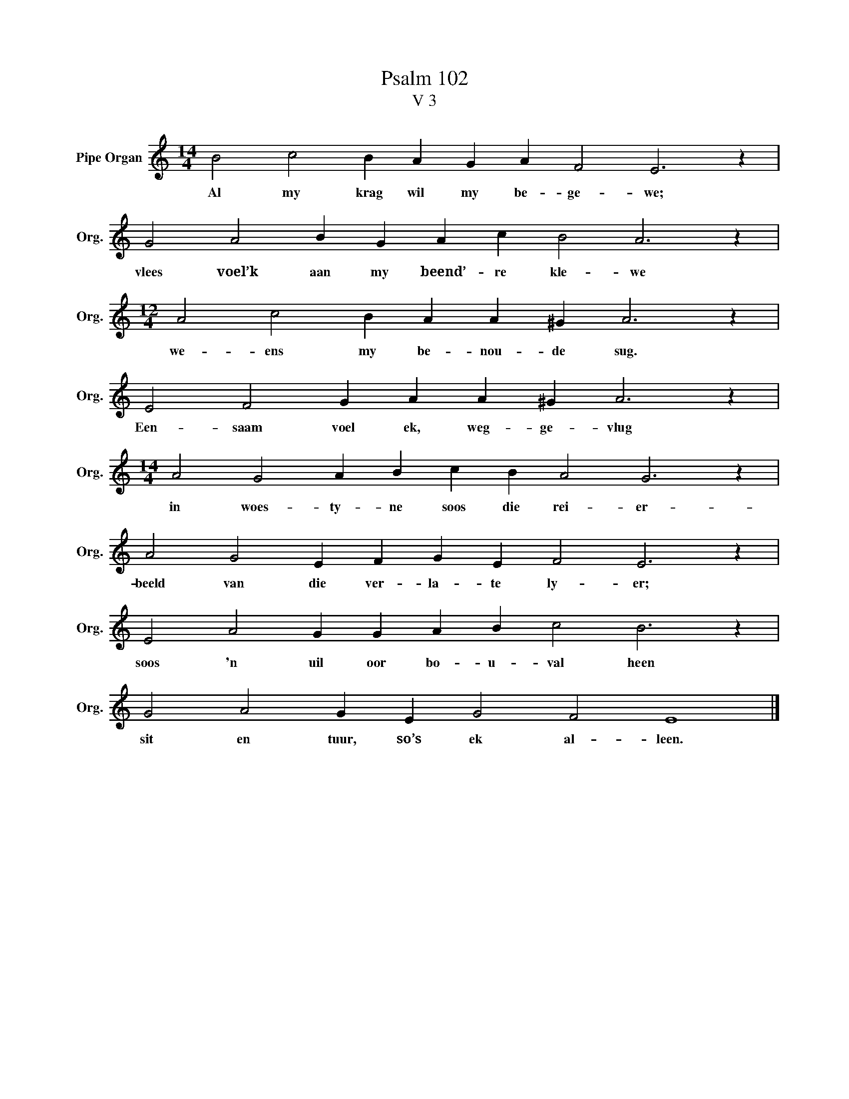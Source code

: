 X:1
T:Psalm 102
T:V 3
L:1/4
M:14/4
I:linebreak $
K:C
V:1 treble nm="Pipe Organ" snm="Org."
V:1
 B2 c2 B A G A F2 E3 z |$ G2 A2 B G A c B2 A3 z |$[M:12/4] A2 c2 B A A ^G A3 z |$ %3
w: Al my krag wil my be- ge- we;|vlees voel’k aan my beend’- re kle- we|we- ens my be- nou- de sug.|
 E2 F2 G A A ^G A3 z |$[M:14/4] A2 G2 A B c B A2 G3 z |$ A2 G2 E F G E F2 E3 z |$ %6
w: Een- saam voel ek, weg- ge- vlug|in woes- ty- ne soos die rei- er-|beeld van die ver- la- te ly- er;|
 E2 A2 G G A B c2 B3 z |$ G2 A2 G E G2 F2 E4 |] %8
w: soos 'n uil oor bo- u- val heen|sit en tuur, so’s ek al- leen.|

